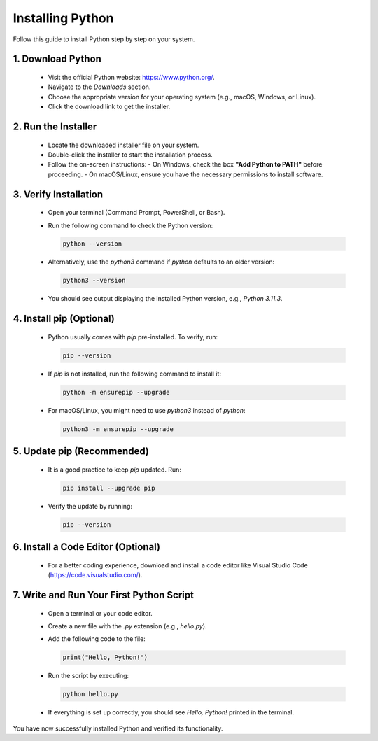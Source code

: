 .. _install-python:

Installing Python
=================

Follow this guide to install Python step by step on your system.

1. Download Python
------------------
   - Visit the official Python website: https://www.python.org/.
   - Navigate to the `Downloads` section.
   - Choose the appropriate version for your operating system (e.g., macOS, Windows, or Linux).
   - Click the download link to get the installer.

2. Run the Installer
--------------------
   - Locate the downloaded installer file on your system.
   - Double-click the installer to start the installation process.
   - Follow the on-screen instructions:
     - On Windows, check the box **"Add Python to PATH"** before proceeding.
     - On macOS/Linux, ensure you have the necessary permissions to install software.

3. Verify Installation
----------------------
   - Open your terminal (Command Prompt, PowerShell, or Bash).
   - Run the following command to check the Python version:

     .. code-block:: bash

        python --version

   - Alternatively, use the `python3` command if `python` defaults to an older version:

     .. code-block:: bash

        python3 --version

   - You should see output displaying the installed Python version, e.g., `Python 3.11.3`.

4. Install pip (Optional)
-------------------------
   - Python usually comes with `pip` pre-installed. To verify, run:

     .. code-block:: bash

        pip --version

   - If `pip` is not installed, run the following command to install it:

     .. code-block:: bash

        python -m ensurepip --upgrade

   - For macOS/Linux, you might need to use `python3` instead of `python`:

     .. code-block:: bash

        python3 -m ensurepip --upgrade

5. Update pip (Recommended)
---------------------------
   - It is a good practice to keep `pip` updated. Run:

     .. code-block:: bash

        pip install --upgrade pip

   - Verify the update by running:

     .. code-block:: bash

        pip --version

6. Install a Code Editor (Optional)
-----------------------------------
   - For a better coding experience, download and install a code editor like Visual Studio Code (https://code.visualstudio.com/).

7. Write and Run Your First Python Script
-----------------------------------------
   - Open a terminal or your code editor.
   - Create a new file with the `.py` extension (e.g., `hello.py`).
   - Add the following code to the file:

     .. code-block:: python

        print("Hello, Python!")

   - Run the script by executing:

     .. code-block:: bash

        python hello.py

   - If everything is set up correctly, you should see `Hello, Python!` printed in the terminal.

You have now successfully installed Python and verified its functionality.


